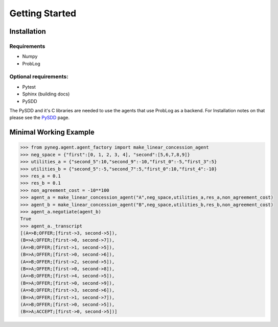Getting Started
================

Installation
---------------

Requirements 
^^^^^^^^^^^^^^
- Numpy
- ProbLog

Optional requirements:
^^^^^^^^^^^^^^^^^^^^^^

- Pytest
- Sphinx (building docs)
- PySDD 

The PySDD and it's C libraries are needed to use the agents that use ProbLog as a backend. For Installation notes on that please see the  `PySDD <https://github.com/wannesm/PySDD>`_ page.

Minimal Working Example
------------------------

.. code-block:: python

    >>> from pyneg.agent.agent_factory import make_linear_concession_agent 
    >>> neg_space = {"first":[0, 1, 2, 3, 4], "second":[5,6,7,8,9]}  
    >>> utilities_a = {"second_5":10,"second_9":-10,"first_0":-5,"first_3":5}  
    >>> utilities_b = {"second_5":-5,"second_7":5,"first_0":10,"first_4":-10}  
    >>> res_a = 0.1  
    >>> res_b = 0.1  
    >>> non_agreement_cost = -10**100   
    >>> agent_a = make_linear_concession_agent("A",neg_space,utilities_a,res_a,non_agreement_cost)  
    >>> agent_b = make_linear_concession_agent("B",neg_space,utilities_b,res_b,non_agreement_cost)  
    >>> agent_a.negotiate(agent_b) 
    True
    >>> agent_a._transcript 
    [(A=>B;OFFER;[first->3, second->5]),
    (B=>A;OFFER;[first->0, second->7]),
    (A=>B;OFFER;[first->1, second->5]),
    (B=>A;OFFER;[first->0, second->6]),
    (A=>B;OFFER;[first->2, second->5]),
    (B=>A;OFFER;[first->0, second->8]),
    (A=>B;OFFER;[first->4, second->5]),
    (B=>A;OFFER;[first->0, second->9]),
    (A=>B;OFFER;[first->3, second->6]),
    (B=>A;OFFER;[first->1, second->7]),
    (A=>B;OFFER;[first->0, second->5]),
    (B=>A;ACCEPT;[first->0, second->5])]
